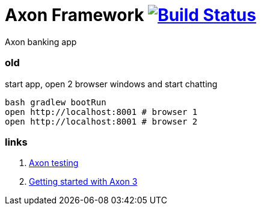 = Axon Framework image:https://travis-ci.org/daggerok/spring-examples.svg?branch=master["Build Status", link="https://travis-ci.org/daggerok/spring-examples"]

//tag::content[]

Axon banking app

=== old

.start app, open 2 browser windows and start chatting
[source,bash]
----
bash gradlew bootRun
open http://localhost:8001 # browser 1
open http://localhost:8001 # browser 2
----

=== links

. link:http://www.axonframework.org/docs/1.2/testing.html[Axon testing]
. link:https://www.youtube.com/watch?v=s2zH7BsqtAk&feature=youtu.be[Getting started with Axon 3]

//end::content02[]
